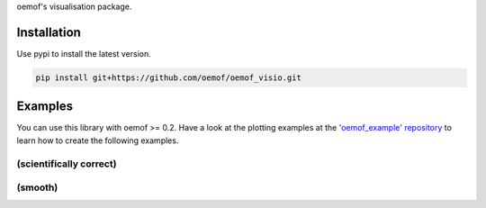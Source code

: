 oemof's visualisation package.

Installation
============

Use pypi to install the latest version.

.. code:: bash

  pip install git+https://github.com/oemof/oemof_visio.git

Examples
========

You can use this library with oemof >= 0.2.
Have a look at the plotting examples at the
`'oemof_example' repository <https://github.com/oemof/oemof_examples>`_ to
learn how to create the following examples.

(scientifically correct)
------------------------

.. image:: docs/io_plot.png

(smooth)
--------

.. image:: docs/io_plot_smooth_pre.png